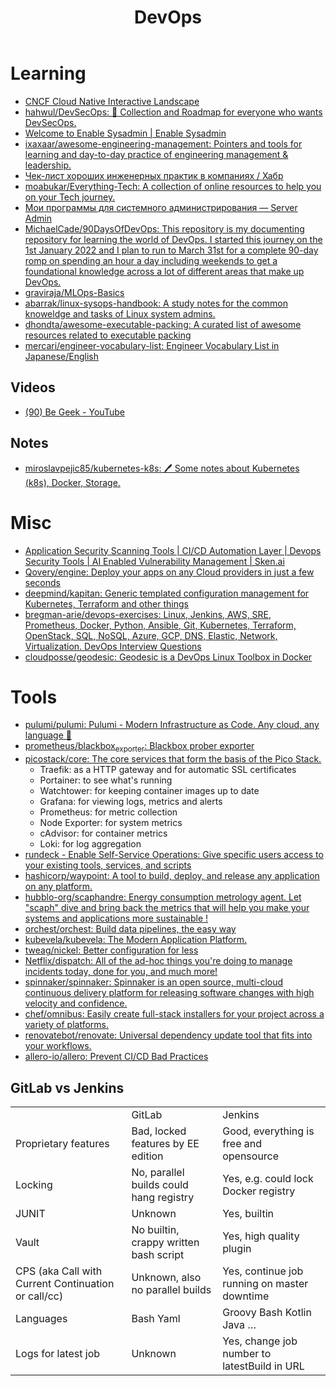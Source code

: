 :PROPERTIES:
:ID:       8a46d57e-a7ef-4fc5-92a1-1ed0a7332c01
:END:
#+title: DevOps

* Learning
- [[https://landscape.cncf.io/][CNCF Cloud Native Interactive Landscape]]
- [[https://github.com/hahwul/DevSecOps][hahwul/DevSecOps: 🔱 Collection and Roadmap for everyone who wants DevSecOps.]]
- [[https://www.redhat.com/sysadmin/][Welcome to Enable Sysadmin | Enable Sysadmin]]
- [[https://github.com/ixaxaar/awesome-engineering-management][ixaxaar/awesome-engineering-management: Pointers and tools for learning and day-to-day practice of engineering management & leadership.]]
- [[https://habr.com/ru/company/hexlet/blog/578200/][Чек-лист хороших инженерных практик в компаниях / Хабр]]
- [[https://github.com/moabukar/Everything-Tech][moabukar/Everything-Tech: A collection of online resources to help you on your Tech journey.]]
- [[https://serveradmin.ru/programmyi-sistemnogo-administratora/][Мои программы для системного администрирования — Server Admin]]
- [[https://github.com/MichaelCade/90DaysOfDevOps][MichaelCade/90DaysOfDevOps: This repository is my documenting repository for learning the world of DevOps. I started this journey on the 1st January 2022 and I plan to run to March 31st for a complete 90-day romp on spending an hour a day including weekends to get a foundational knowledge across a lot of different areas that make up DevOps.]]
- [[https://github.com/graviraja/MLOps-Basics][graviraja/MLOps-Basics]]
- [[https://github.com/abarrak/linux-sysops-handbook][abarrak/linux-sysops-handbook: A study notes for the common knoweldge and tasks of Linux system admins.]]
- [[https://github.com/dhondta/awesome-executable-packing][dhondta/awesome-executable-packing: A curated list of awesome resources related to executable packing]]
- [[https://github.com/mercari/engineer-vocabulary-list][mercari/engineer-vocabulary-list: Engineer Vocabulary List in Japanese/English]]
** Videos
- [[https://www.youtube.com/c/BeGeek101/videos][(90) Be Geek - YouTube]]
** Notes
- [[https://github.com/miroslavpejic85/kubernetes-k8s][miroslavpejic85/kubernetes-k8s: 🖊️ Some notes about Kubernetes (k8s), Docker, Storage.]]
* Misc
- [[https://sken.ai/?utm_source=GitHub_hunter&utm_medium=email&utm_campaign=Bandit%20Campaign%20V2.0&utm_content=email2][Application Security Scanning Tools | CI/CD Automation Layer | Devops Security Tools | AI Enabled Vulnerability Management | Sken.ai]]
- [[https://github.com/Qovery/engine][Qovery/engine: Deploy your apps on any Cloud providers in just a few seconds]]
- [[https://github.com/deepmind/kapitan][deepmind/kapitan: Generic templated configuration management for Kubernetes, Terraform and other things]]
- [[https://github.com/bregman-arie/devops-exercises][bregman-arie/devops-exercises: Linux, Jenkins, AWS, SRE, Prometheus, Docker, Python, Ansible, Git, Kubernetes, Terraform, OpenStack, SQL, NoSQL, Azure, GCP, DNS, Elastic, Network, Virtualization. DevOps Interview Questions]]
- [[https://github.com/cloudposse/geodesic][cloudposse/geodesic: Geodesic is a DevOps Linux Toolbox in Docker]]
* Tools
- [[https://github.com/pulumi/pulumi][pulumi/pulumi: Pulumi - Modern Infrastructure as Code. Any cloud, any language 🚀]]
- [[https://github.com/prometheus/blackbox_exporter][prometheus/blackbox_exporter: Blackbox prober exporter]]
- [[https://github.com/picostack/core][picostack/core: The core services that form the basis of the Pico Stack.]]
  - Traefik: as a HTTP gateway and for automatic SSL certificates
  - Portainer: to see what's running
  - Watchtower: for keeping container images up to date
  - Grafana: for viewing logs, metrics and alerts
  - Prometheus: for metric collection
  - Node Exporter: for system metrics
  - cAdvisor: for container metrics
  - Loki: for log aggregation
- [[https://github.com/rundeck][rundeck - Enable Self-Service Operations: Give specific users access to your existing tools, services, and scripts]]
- [[https://github.com/hashicorp/waypoint][hashicorp/waypoint: A tool to build, deploy, and release any application on any platform.]]
- [[https://github.com/hubblo-org/scaphandre][hubblo-org/scaphandre: Energy consumption metrology agent. Let "scaph" dive and bring back the metrics that will help you make your systems and applications more sustainable !]]
- [[https://github.com/orchest/orchest][orchest/orchest: Build data pipelines, the easy way]]
- [[https://github.com/kubevela/kubevela][kubevela/kubevela: The Modern Application Platform.]]
- [[https://github.com/tweag/nickel][tweag/nickel: Better configuration for less]]
- [[https://github.com/Netflix/dispatch][Netflix/dispatch: All of the ad-hoc things you're doing to manage incidents today, done for you, and much more!]]
- [[https://github.com/spinnaker/spinnaker][spinnaker/spinnaker: Spinnaker is an open source, multi-cloud continuous delivery platform for releasing software changes with high velocity and confidence.]]
- [[https://github.com/chef/omnibus][chef/omnibus: Easily create full-stack installers for your project across a variety of platforms.]]
- [[https://github.com/renovatebot/renovate][renovatebot/renovate: Universal dependency update tool that fits into your workflows.]]
- [[https://github.com/allero-io/allero][allero-io/allero: Prevent CI/CD Bad Practices]]

** GitLab vs Jenkins

|                                                     | GitLab                                  | Jenkins                                      |
| Proprietary features                                | Bad, locked features by EE edition      | Good, everything is free and opensource      |
| Locking                                             | No, parallel builds could hang registry | Yes, e.g. could lock Docker registry         |
| JUNIT                                               | Unknown                                 | Yes, builtin                                 |
| Vault                                               | No builtin, crappy written bash script  | Yes, high quality plugin                     |
| CPS (aka Call with Current Continuation or call/cc) | Unknown, also no parallel builds        | Yes, continue job running on master downtime |
| Languages                                           | Bash Yaml                               | Groovy Bash Kotlin Java ...                  |
| Logs for latest job                                 | Unknown                                 | Yes, change job number to latestBuild in URL |
